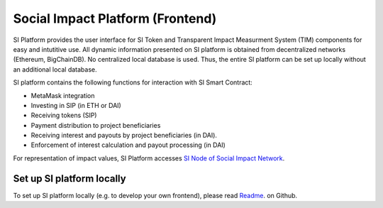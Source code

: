 .. Social Impact Network Documentation documentation master file, created by
   sphinx-quickstart on Mon Jan 18 17:17:55 2021.
   You can adapt this file completely to your liking, but it should at least
   contain the root `toctree` directive.

===================================
Social Impact Platform (Frontend)
===================================

SI Platform provides the user interface for SI Token and Transparent Impact Measurment System (TIM) components for easy and intutitive use. All dynamic information presented on SI platform is obtained from decentralized networks (Ethereum, BigChainDB). No centralized local database is used. Thus, the entire SI platform can be set up locally without an additional local database. 

SI platform contains the following functions for interaction with SI Smart Contract:

* MetaMask integration
* Investing in SIP (in ETH or DAI)
* Receiving tokens (SIP)
* Payment distribution to project beneficiaries
* Receiving interest and payouts by project beneficiaries (in DAI).
* Enforcement of interest calculation and payout processing (in DAI)

For representation of impact values, SI Platform accesses `SI Node of Social Impact Network <./transparent-impact-measurement.html#list-of-active-si-nodes>`_.


Set up SI platform locally
-------------------------------

To set up SI platform locally (e.g. to develop your own frontend), please read `Readme <https://github.com/Social-Impact-Network/Frontend>`_. on Github.

